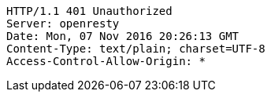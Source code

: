 [source,http,options="nowrap"]
----
HTTP/1.1 401 Unauthorized
Server: openresty
Date: Mon, 07 Nov 2016 20:26:13 GMT
Content-Type: text/plain; charset=UTF-8
Access-Control-Allow-Origin: *

----